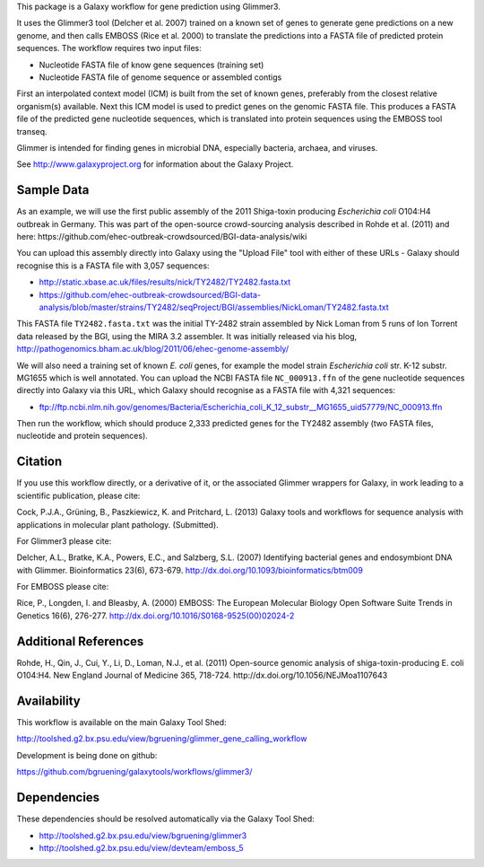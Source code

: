 This package is a Galaxy workflow for gene prediction using Glimmer3.

It uses the Glimmer3 tool (Delcher et al. 2007) trained on a known set of
genes to generate gene predictions on a new genome, and then calls EMBOSS
(Rice et al. 2000) to translate the predictions into a FASTA file of
predicted protein sequences. The workflow requires two input files:

* Nucleotide FASTA file of know gene sequences (training set)
* Nucleotide FASTA file of genome sequence or assembled contigs

First an interpolated context model (ICM) is built from the set of known
genes, preferably from the closest relative organism(s) available. Next this
ICM model is used to predict genes on the genomic FASTA file. This produces
a FASTA file of the predicted gene nucleotide sequences, which is translated
into protein sequences using the EMBOSS tool transeq.

Glimmer is intended for finding genes in microbial DNA, especially bacteria,
archaea, and viruses.

See http://www.galaxyproject.org for information about the Galaxy Project.


Sample Data
===========

As an example, we will use the first public assembly of the 2011 Shiga-toxin
producing *Escherichia coli* O104:H4 outbreak in Germany. This was part of the
open-source crowd-sourcing analysis described in Rohde et al. (2011) and here:
https://github.com/ehec-outbreak-crowdsourced/BGI-data-analysis/wiki

You can upload this assembly directly into Galaxy using the "Upload File" tool
with either of these URLs - Galaxy should recognise this is a FASTA file with
3,057 sequences:

* http://static.xbase.ac.uk/files/results/nick/TY2482/TY2482.fasta.txt
* https://github.com/ehec-outbreak-crowdsourced/BGI-data-analysis/blob/master/strains/TY2482/seqProject/BGI/assemblies/NickLoman/TY2482.fasta.txt

This FASTA file ``TY2482.fasta.txt`` was the initial TY-2482 strain assembled
by Nick Loman from 5 runs of Ion Torrent data released by the BGI, using the
MIRA 3.2 assembler. It was initially released via his blog,
http://pathogenomics.bham.ac.uk/blog/2011/06/ehec-genome-assembly/

We will also need a training set of known *E. coli* genes, for example the
model strain *Escherichia coli* str. K-12 substr. MG1655 which is well
annotated. You can upload the NCBI FASTA file ``NC_000913.ffn`` of the
gene nucleotide sequences directly into Galaxy via this URL, which Galaxy
should recognise as a FASTA file with 4,321 sequences:

* ftp://ftp.ncbi.nlm.nih.gov/genomes/Bacteria/Escherichia_coli_K_12_substr__MG1655_uid57779/NC_000913.ffn

Then run the workflow, which should produce 2,333 predicted genes for the
TY2482 assembly (two FASTA files, nucleotide and protein sequences).


Citation
========

If you use this workflow directly, or a derivative of it, or the associated
Glimmer wrappers for Galaxy, in work leading to a scientific publication,
please cite:

Cock, P.J.A., Grüning, B., Paszkiewicz, K. and Pritchard, L. (2013)
Galaxy tools and workflows for sequence analysis with applications in
molecular plant pathology. (Submitted).

For Glimmer3 please cite:

Delcher, A.L., Bratke, K.A., Powers, E.C., and Salzberg, S.L. (2007)
Identifying bacterial genes and endosymbiont DNA with Glimmer.
Bioinformatics 23(6), 673-679.
http://dx.doi.org/10.1093/bioinformatics/btm009

For EMBOSS please cite:

Rice, P., Longden, I. and Bleasby, A. (2000)
EMBOSS: The European Molecular Biology Open Software Suite
Trends in Genetics 16(6), 276-277.
http://dx.doi.org/10.1016/S0168-9525(00)02024-2


Additional References
=====================

Rohde, H., Qin, J., Cui, Y., Li, D., Loman, N.J., et al. (2011)
Open-source genomic analysis of shiga-toxin-producing E. coli O104:H4.
New England Journal of Medicine 365, 718-724.
http://dx.doi.org/10.1056/NEJMoa1107643


Availability
============

This workflow is available on the main Galaxy Tool Shed:

http://toolshed.g2.bx.psu.edu/view/bgruening/glimmer_gene_calling_workflow

Development is being done on github:

https://github.com/bgruening/galaxytools/workflows/glimmer3/


Dependencies
============

These dependencies should be resolved automatically via the Galaxy Tool Shed:

* http://toolshed.g2.bx.psu.edu/view/bgruening/glimmer3
* http://toolshed.g2.bx.psu.edu/view/devteam/emboss_5
